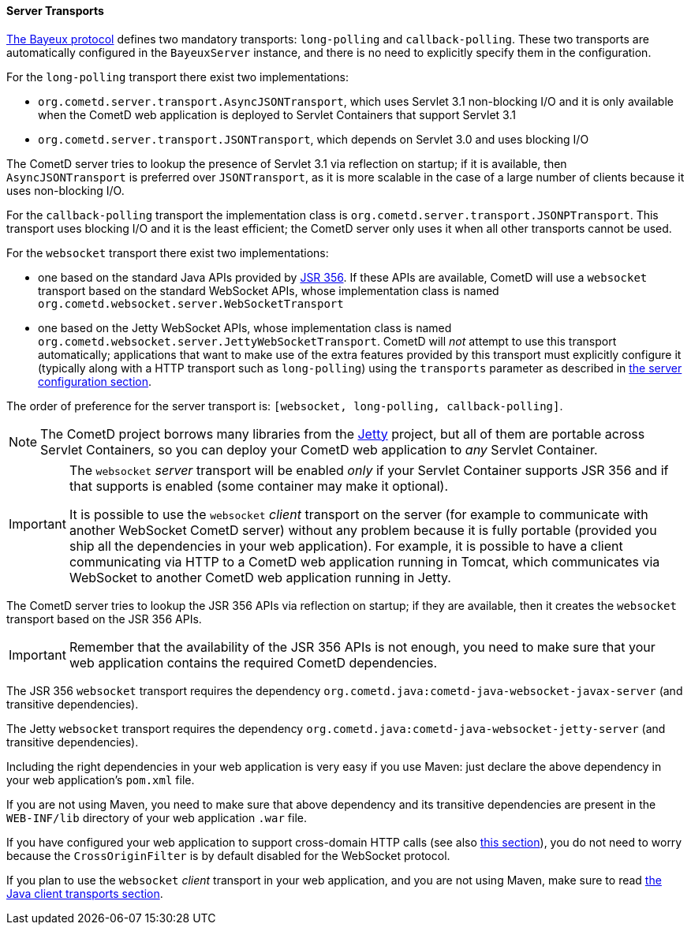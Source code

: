 
[[_java_server_transports]]
==== Server Transports

<<_bayeux,The Bayeux protocol>> defines two mandatory transports:
`long-polling` and `callback-polling`.
These two transports are automatically configured in the `BayeuxServer`
instance, and there is no need to explicitly specify them in the configuration.

For the `long-polling` transport there exist two implementations:

* `org.cometd.server.transport.AsyncJSONTransport`, which uses Servlet 3.1
  non-blocking I/O and it is only available when the CometD web application
  is deployed to Servlet Containers that support Servlet 3.1
* `org.cometd.server.transport.JSONTransport`, which depends on Servlet 3.0
  and uses blocking I/O

The CometD server tries to lookup the presence of Servlet 3.1 via reflection
on startup; if it is available, then `AsyncJSONTransport` is preferred over
`JSONTransport`, as it is more scalable in the case of a large number of
clients because it uses non-blocking I/O.

For the `callback-polling` transport the implementation class is
`org.cometd.server.transport.JSONPTransport`.
This transport uses blocking I/O and it is the least efficient; the CometD
server only uses it when all other transports cannot be used.

For the `websocket` transport there exist two implementations:

* one based on the standard Java APIs provided by
  https://jcp.org/en/jsr/detail?id=356[JSR 356]. If these APIs are available,
  CometD will use a `websocket` transport based on the standard WebSocket APIs,
  whose implementation class is named `org.cometd.websocket.server.WebSocketTransport`
* one based on the Jetty WebSocket APIs, whose implementation class is named
  `org.cometd.websocket.server.JettyWebSocketTransport`.
  CometD will _not_ attempt to use this transport automatically; applications
  that want to make use of the extra features provided by this transport
  must explicitly configure it (typically along with a HTTP transport such as
  `long-polling`) using the `transports` parameter as described in
  <<_java_server_configuration,the server configuration section>>.

The order of preference for the server transport is:
`[websocket, long-polling, callback-polling]`.

[NOTE]
====
The CometD project borrows many libraries from the http://eclipse.org/jetty[Jetty]
project, but all of them are portable across Servlet Containers, so you can
deploy your CometD web application to _any_ Servlet Container.
====

[IMPORTANT]
====
The `websocket` _server_ transport will be enabled _only_ if your Servlet Container
supports JSR 356 and if that supports is enabled (some container may make it
optional).

It is possible to use the `websocket` _client_ transport on the server (for
example to communicate with another WebSocket CometD server) without any problem
because it is fully portable (provided you ship all the dependencies in your
web application).
For example, it is possible to have a client communicating via HTTP to a CometD
web application running in Tomcat, which communicates via WebSocket to another
CometD web application running in Jetty.
====

The CometD server tries to lookup the JSR 356 APIs via reflection on startup;
if they are available, then it creates the `websocket` transport based on the
JSR 356 APIs.

[IMPORTANT]
====
Remember that the availability of the JSR 356 APIs is not enough, you need to
make sure that your web application contains the required CometD dependencies.
====

The JSR 356 `websocket` transport requires the dependency
`org.cometd.java:cometd-java-websocket-javax-server` (and transitive dependencies).

The Jetty `websocket` transport requires the dependency
`org.cometd.java:cometd-java-websocket-jetty-server` (and transitive dependencies).

Including the right dependencies in your web application is very easy if you
use Maven: just declare the above dependency in your web application's `pom.xml`
file.

If you are not using Maven, you need to make sure that above dependency and its
transitive dependencies are present in the `WEB-INF/lib` directory of your web
application `.war` file.

If you have configured your web application to support cross-domain HTTP calls
(see also <<_java_server_configuration_advanced,this section>>), you do not
need to worry because the `CrossOriginFilter` is by default disabled for the
WebSocket protocol.

If you plan to use the `websocket` _client_ transport in your web application,
and you are not using Maven, make sure to read
<<_java_client_transports,the Java client transports section>>.
